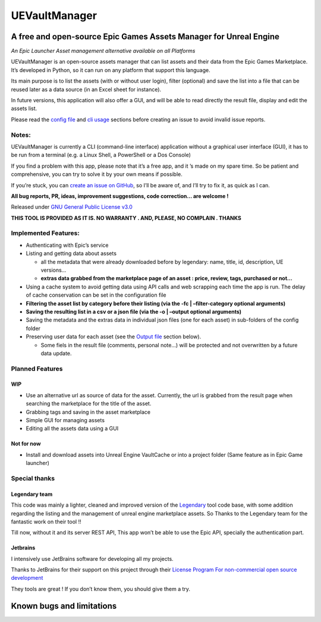 UEVaultManager
==============

A free and open-source Epic Games Assets Manager for Unreal Engine
------------------------------------------------------------------

*An Epic Launcher Asset management alternative available on all
Platforms*

UEVaultManager is an open-source assets manager that can list assets and
their data from the Epic Games Marketplace. It’s developed in Python, so
it can run on any platform that support this language.

Its main purpose is to list the assets (with or without user login),
filter (optional) and save the list into a file that can be reused later
as a data source (in an Excel sheet for instance).

In future versions, this application will also offer a GUI, and will be
able to read directly the result file, display and edit the assets list.

Please read the `config file <#config-file>`__ and `cli
usage <#usage>`__ sections before creating an issue to avoid invalid
issue reports.

Notes:
~~~~~~

UEVaultManager is currently a CLI (command-line interface) application
without a graphical user interface (GUI), it has to be run from a
terminal (e.g. a Linux Shell, a PowerShell or a Dos Console)

If you find a problem with this app, please note that it’s a free app,
and it ’s made on my spare time. So be patient and comprehensive, you
can try to solve it by your own means if possible.

If you’re stuck, you can `create an issue on
GitHub <https://github.com/LaurentOngaro/UEVaultManager/issues/new/choose>`__,
so I’ll be aware of, and I’ll try to fix it, as quick as I can.

**All bug reports, PR, ideas, improvement suggestions, code correction…
are welcome !**

Released under `GNU General Public License
v3.0 <https://github.com/LaurentOngaro/UEVaultManager/blob/UEVaultManager/LICENSE>`__

**THIS TOOL IS PROVIDED AS IT IS. NO WARRANTY . AND, PLEASE, NO COMPLAIN
. THANKS**

Implemented Features:
~~~~~~~~~~~~~~~~~~~~~

-  Authenticating with Epic’s service
-  Listing and getting data about assets

   -  all the metadata that were already downloaded before by legendary:
      name, title, id, description, UE versions…
   -  **extras data grabbed from the marketplace page of an asset :
      price, review, tags, purchased or not…**

-  Using a cache system to avoid getting data using API calls and web
   scrapping each time the app is run. The delay of cache conservation
   can be set in the configuration file
-  **Filtering the asset list by category before their listing (via the
   -fc \| –filter-category optional arguments)**
-  **Saving the resulting list in a csv or a json file (via the -o \|
   –output optional arguments)**
-  Saving the metadata and the extras data in individual json files (one
   for each asset) in sub-folders of the config folder
-  Preserving user data for each asset (see the `Output
   file <#the-output-file>`__ section below).

   -  Some fiels in the result file (comments, personal note…) will be
      protected and not overwritten by a future data update.

Planned Features
~~~~~~~~~~~~~~~~

WIP
^^^

-  Use an alternative url as source of data for the asset. Currently,
   the url is grabbed from the result page when searching the
   marketplace for the title of the asset.
-  Grabbing tags and saving in the asset marketplace
-  Simple GUI for managing assets
-  Editing all the assets data using a GUI

Not for now
^^^^^^^^^^^

-  Install and download assets into Unreal Engine VaultCache or into a
   project folder (Same feature as in Epic Game launcher)

Special thanks
~~~~~~~~~~~~~~

Legendary team
^^^^^^^^^^^^^^

This code was mainly a lighter, cleaned and improved version of the
`Legendary <https://github.com/derrod/legendary>`__ tool code base, with
some addition regarding the listing and the management of unreal engine
marketplace assets. So Thanks to the Legendary team for the fantastic
work on their tool !!

Till now, without it and its server REST API, This app won’t be able to
use the Epic API, specially the authentication part.

Jetbrains
^^^^^^^^^

I intensively use JetBrains software for developing all my projects.

Thanks to JetBrains for their support on this project through their
`License Program For non-commercial open source
development <https://www.jetbrains.com/community/opensource/#support>`__

They tools are great ! If you don’t know them, you should give them a
try.


Known bugs and limitations
--------------------------
